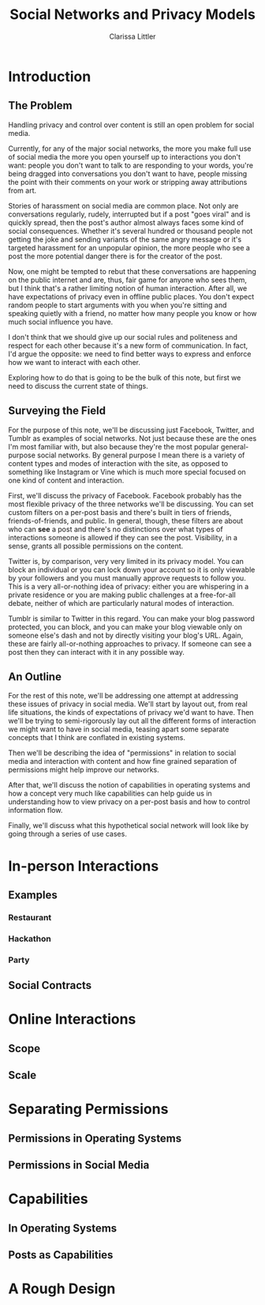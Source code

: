 #+TITLE: Social Networks and Privacy Models
#+AUTHOR: Clarissa Littler

* Introduction
** The Problem
   Handling privacy and control over content is still an open problem for social media.

   Currently, for any of the major social networks, the more you make full use of social media the more you open yourself up to interactions you don't want: people you don't want to talk to are responding to your words, you're being dragged into conversations you don't want to have, people missing the point with their comments on your work or stripping away attributions from art. 

   Stories of harassment on social media are common place. Not only are conversations regularly, rudely, interrupted but if a post "goes viral" and is quickly spread, then the post's author almost always faces some kind of social consequences. Whether it's several hundred or thousand people not getting the joke and sending variants of the same angry message or it's targeted harassment for an unpopular opinion, the more people who see a post the more potential danger there is for the creator of the post.

   Now, one might be tempted to rebut that these conversations are happening on the public internet and are, thus, fair game for anyone who sees them, but I think that's a rather limiting notion of human interaction. After all, we have expectations of privacy even in offline public places. You don't expect random people to start arguments with you when you're sitting and speaking quietly with a friend, no matter how many people you know or how much social influence you have. 

   I don't think that we should give up our social rules and politeness and respect for each other because it's a new form of communication. In fact, I'd argue the opposite: we need to find better ways to express and enforce how we want to interact with each other. 
   
   Exploring how to do that is going to be the bulk of this note, but first we need to discuss the current state of things.
** Surveying the Field
   For the purpose of this note, we'll be discussing just Facebook, Twitter, and Tumblr as examples of social networks. Not just because these are the ones I'm most familiar with, but also because they're the most popular general-purpose social networks. By general purpose I mean there is a variety of content types and modes of interaction with the site, as opposed to something like Instagram or Vine which is much more special focused on one kind of content and interaction.

   First, we'll discuss the privacy of Facebook. Facebook probably has the most flexible privacy of the three networks we'll be discussing. You can set custom filters on a per-post basis and there's built in tiers of friends, friends-of-friends, and public. In general, though, these filters are about who can *see* a post and there's no distinctions over what types of interactions someone is allowed if they can see the post. Visibility, in a sense, grants all possible permissions on the content.

   Twitter is, by comparison, very very limited in its privacy model. You can block an individual or you can lock down your account so it is only viewable by your followers and you must manually approve requests to follow you. This is a very all-or-nothing idea of privacy: either you are whispering in a private residence or you are making public challenges at a free-for-all debate, neither of which are particularly natural modes of interaction.

   Tumblr is similar to Twitter in this regard. You can make your blog password protected, you can block, and you can make your blog viewable only on someone else's dash and not by directly visiting your blog's URL. Again, these are fairly all-or-nothing approaches to privacy. If someone can see a post then they can interact with it in any possible way.

** An Outline
   For the rest of this note, we'll be addressing one attempt at addressing these issues of privacy in social media. We'll start by layout out, from real life situations, the kinds of expectations of privacy we'd want to have. Then we'll be trying to semi-rigorously lay out all the different forms of interaction we might want to have in social media, teasing apart some separate concepts that I think are conflated in existing systems.

   Then we'll be describing the idea of "permissions" in relation to social media and interaction with content and how fine grained separation of permissions might help improve our networks.

   After that, we'll discuss the notion of capabilities in operating systems and how a concept very much like capabilities can help guide us in understanding how to view privacy on a per-post basis and how to control information flow. 

   Finally, we'll discuss what this hypothetical social network will look like by going through a series of use cases.
* In-person Interactions
** Examples
*** Restaurant
*** Hackathon
*** Party
** Social Contracts
* Online Interactions 
** Scope
** Scale
* Separating Permissions
** Permissions in Operating Systems 
** Permissions in Social Media
* Capabilities
** In Operating Systems
** Posts as Capabilities
* A Rough Design


